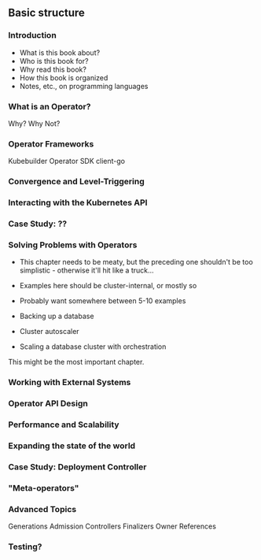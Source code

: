 ** Basic structure
*** Introduction
- What is this book about?
- Who is this book for?
- Why read this book?
- How this book is organized
- Notes, etc., on programming languages
*** What is an Operator?
Why? Why Not?
*** Operator Frameworks
Kubebuilder
Operator SDK
client-go
*** Convergence and Level-Triggering
*** Interacting with the Kubernetes API
*** Case Study: ??
*** Solving Problems with Operators
- This chapter needs to be meaty, but the preceding one shouldn't be
  too simplistic - otherwise it'll hit like a truck...
- Examples here should be cluster-internal, or mostly so
- Probably want somewhere between 5-10 examples

- Backing up a database
- Cluster autoscaler
- Scaling a database cluster with orchestration

This might be the most important chapter.
*** Working with External Systems
*** Operator API Design
*** Performance and Scalability
*** Expanding the state of the world
*** Case Study: Deployment Controller
*** "Meta-operators"
*** Advanced Topics
Generations
Admission Controllers
Finalizers
Owner References

*** Testing?
